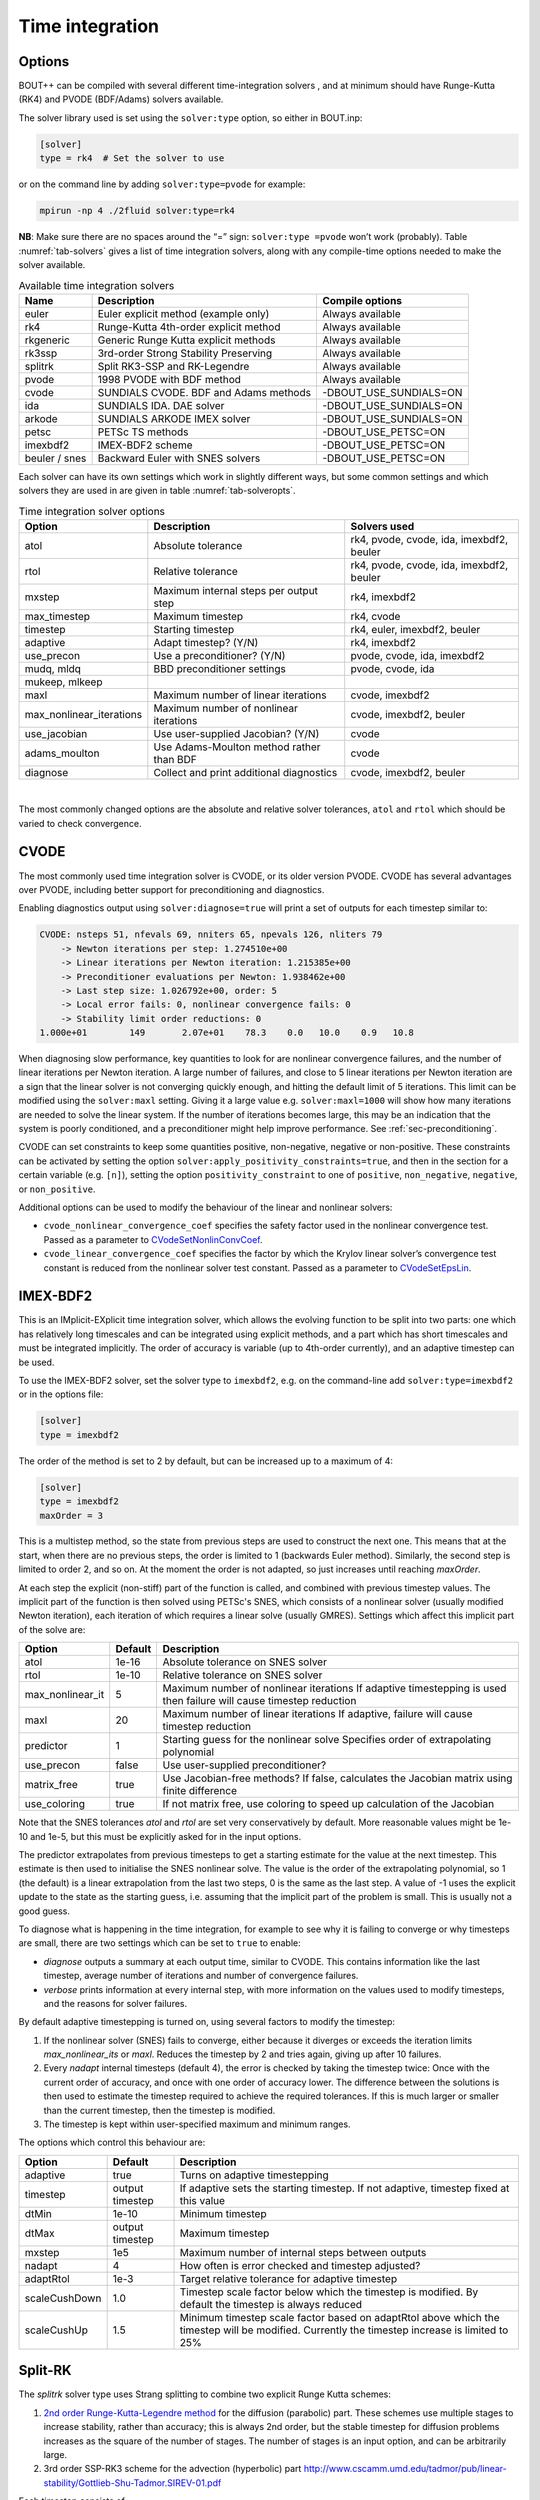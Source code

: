 .. _sec-time-integration:

Time integration
================

.. _sec-timeoptions:

Options
-------

BOUT++ can be compiled with several different time-integration solvers ,
and at minimum should have Runge-Kutta (RK4) and PVODE (BDF/Adams)
solvers available.

The solver library used is set using the ``solver:type`` option, so
either in BOUT.inp:

.. code-block:: cfg

    [solver]
    type = rk4  # Set the solver to use

or on the command line by adding ``solver:type=pvode`` for example:

.. code-block:: bash

    mpirun -np 4 ./2fluid solver:type=rk4

**NB**: Make sure there are no spaces around the “=” sign:
``solver:type =pvode`` won’t work (probably). Table :numref:`tab-solvers` gives
a list of time integration solvers, along with any compile-time options
needed to make the solver available.

.. _tab-solvers:
.. table:: Available time integration solvers
	   
   +---------------+-----------------------------------------+------------------------+
   | Name          | Description                             | Compile options        |
   +===============+=========================================+========================+
   | euler         | Euler explicit method (example only)    | Always available       |
   +---------------+-----------------------------------------+------------------------+
   | rk4           | Runge-Kutta 4th-order explicit method   | Always available       |
   +---------------+-----------------------------------------+------------------------+
   | rkgeneric     | Generic Runge Kutta explicit methods    | Always available       |
   +---------------+-----------------------------------------+------------------------+
   | rk3ssp        | 3rd-order Strong Stability Preserving   | Always available       |
   +---------------+-----------------------------------------+------------------------+
   | splitrk       | Split RK3-SSP and RK-Legendre           | Always available       |
   +---------------+-----------------------------------------+------------------------+
   | pvode         | 1998 PVODE with BDF method              | Always available       |
   +---------------+-----------------------------------------+------------------------+
   | cvode         | SUNDIALS CVODE. BDF and Adams methods   | -DBOUT_USE_SUNDIALS=ON |
   +---------------+-----------------------------------------+------------------------+
   | ida           | SUNDIALS IDA. DAE solver                | -DBOUT_USE_SUNDIALS=ON |
   +---------------+-----------------------------------------+------------------------+
   | arkode        | SUNDIALS ARKODE IMEX solver             | -DBOUT_USE_SUNDIALS=ON |
   +---------------+-----------------------------------------+------------------------+
   | petsc         | PETSc TS methods                        | -DBOUT_USE_PETSC=ON    |
   +---------------+-----------------------------------------+------------------------+
   | imexbdf2      | IMEX-BDF2 scheme                        | -DBOUT_USE_PETSC=ON    |
   +---------------+-----------------------------------------+------------------------+
   | beuler / snes | Backward Euler with SNES solvers        | -DBOUT_USE_PETSC=ON    |
   +---------------+-----------------------------------------+------------------------+

Each solver can have its own settings which work in slightly different
ways, but some common settings and which solvers they are used in are
given in table :numref:`tab-solveropts`.

.. _tab-solveropts:
.. table:: Time integration solver options
	   
   +--------------------------+--------------------------------------------+-------------------------------------+
   | Option                   | Description                                | Solvers used                        |
   +==========================+============================================+=====================================+
   | atol                     | Absolute tolerance                         | rk4, pvode, cvode, ida, imexbdf2,   |
   |                          |                                            | beuler                              |
   +--------------------------+--------------------------------------------+-------------------------------------+
   | rtol                     | Relative tolerance                         | rk4, pvode, cvode, ida, imexbdf2,   |
   |                          |                                            | beuler                              |
   +--------------------------+--------------------------------------------+-------------------------------------+
   | mxstep                   | Maximum internal steps                     | rk4, imexbdf2                       |
   |                          | per output step                            |                                     |
   +--------------------------+--------------------------------------------+-------------------------------------+
   | max\_timestep            | Maximum timestep                           | rk4, cvode                          |
   +--------------------------+--------------------------------------------+-------------------------------------+
   | timestep                 | Starting timestep                          | rk4, euler, imexbdf2, beuler        |
   +--------------------------+--------------------------------------------+-------------------------------------+
   | adaptive                 | Adapt timestep? (Y/N)                      | rk4, imexbdf2                       |
   +--------------------------+--------------------------------------------+-------------------------------------+
   | use\_precon              | Use a preconditioner? (Y/N)                | pvode, cvode, ida, imexbdf2         |
   +--------------------------+--------------------------------------------+-------------------------------------+
   | mudq, mldq               | BBD preconditioner settings                | pvode, cvode, ida                   |
   +--------------------------+--------------------------------------------+-------------------------------------+
   | mukeep, mlkeep           |                                            |                                     |
   +--------------------------+--------------------------------------------+-------------------------------------+
   | maxl                     | Maximum number of linear iterations        | cvode, imexbdf2                     |
   +--------------------------+--------------------------------------------+-------------------------------------+
   | max_nonlinear_iterations | Maximum number of nonlinear iterations     | cvode, imexbdf2, beuler             |
   +--------------------------+--------------------------------------------+-------------------------------------+
   | use\_jacobian            | Use user-supplied Jacobian? (Y/N)          | cvode                               |
   +--------------------------+--------------------------------------------+-------------------------------------+
   | adams\_moulton           | Use Adams-Moulton method                   | cvode                               |
   |                          | rather than BDF                            |                                     |
   +--------------------------+--------------------------------------------+-------------------------------------+
   | diagnose                 | Collect and print additional diagnostics   | cvode, imexbdf2, beuler             |
   +--------------------------+--------------------------------------------+-------------------------------------+

|

The most commonly changed options are the absolute and relative solver
tolerances, ``atol`` and ``rtol`` which should be varied to check
convergence.

CVODE
-----

The most commonly used time integration solver is CVODE, or its older
version PVODE. CVODE has several advantages over PVODE, including better
support for preconditioning and diagnostics.

Enabling diagnostics output using ``solver:diagnose=true`` will print a
set of outputs for each timestep similar to:

.. code-block:: bash

    CVODE: nsteps 51, nfevals 69, nniters 65, npevals 126, nliters 79
        -> Newton iterations per step: 1.274510e+00
        -> Linear iterations per Newton iteration: 1.215385e+00
        -> Preconditioner evaluations per Newton: 1.938462e+00
        -> Last step size: 1.026792e+00, order: 5
        -> Local error fails: 0, nonlinear convergence fails: 0
        -> Stability limit order reductions: 0
    1.000e+01        149       2.07e+01    78.3    0.0   10.0    0.9   10.8

When diagnosing slow performance, key quantities to look for are
nonlinear convergence failures, and the number of linear iterations per
Newton iteration. A large number of failures, and close to 5 linear
iterations per Newton iteration are a sign that the linear solver is not
converging quickly enough, and hitting the default limit of 5
iterations. This limit can be modified using the ``solver:maxl``
setting. Giving it a large value e.g. ``solver:maxl=1000`` will show how
many iterations are needed to solve the linear system. If the number of
iterations becomes large, this may be an indication that the system is
poorly conditioned, and a preconditioner might help improve performance.
See :ref:`sec-preconditioning`.

CVODE can set constraints to keep some quantities positive, non-negative,
negative or non-positive. These constraints can be activated by setting the
option ``solver:apply_positivity_constraints=true``, and then in the section
for a certain variable (e.g. ``[n]``), setting the option
``positivity_constraint`` to one of ``positive``, ``non_negative``,
``negative``, or ``non_positive``.

Additional options can be used to modify the behaviour of the linear and
nonlinear solvers:

- ``cvode_nonlinear_convergence_coef`` specifies the safety factor
  used in the nonlinear convergence test. Passed as a parameter to
  `CVodeSetNonlinConvCoef
  <https://sundials.readthedocs.io/en/latest/cvodes/Usage/SIM.html#c.CVodeSetNonlinConvCoef>`_.

- ``cvode_linear_convergence_coef`` specifies the factor by which the
  Krylov linear solver’s convergence test constant is reduced from the
  nonlinear solver test constant. Passed as a parameter to
  `CVodeSetEpsLin
  <https://sundials.readthedocs.io/en/latest/cvodes/Usage/SIM.html#c.CVodeSetEpsLin>`_.

IMEX-BDF2
---------

This is an IMplicit-EXplicit time integration solver, which allows the
evolving function to be split into two parts: one which has relatively
long timescales and can be integrated using explicit methods, and a
part which has short timescales and must be integrated implicitly. The
order of accuracy is variable (up to 4th-order currently), and an
adaptive timestep can be used.

To use the IMEX-BDF2 solver, set the solver type to ``imexbdf2``,
e.g. on the command-line add ``solver:type=imexbdf2`` or in the
options file:

.. code-block:: cfg

    [solver]
    type = imexbdf2


The order of the method is set to 2 by default, but can be increased up to a maximum of 4:

.. code-block:: cfg

    [solver]
    type = imexbdf2
    maxOrder = 3

This is a multistep method, so the state from previous steps are used
to construct the next one. This means that at the start, when there
are no previous steps, the order is limited to 1 (backwards Euler
method). Similarly, the second step is limited to order 2, and so
on. At the moment the order is not adapted, so just increases until
reaching `maxOrder`.

At each step the explicit (non-stiff) part of the function is called,
and combined with previous timestep values. The implicit part of the
function is then solved using PETSc's SNES, which consists of a
nonlinear solver (usually modified Newton iteration), each iteration
of which requires a linear solve (usually GMRES). Settings which
affect this implicit part of the solve are:

+------------------+-----------+----------------------------------------------------+
| Option           | Default   |Description                                         |
+==================+===========+====================================================+
| atol             | 1e-16     | Absolute tolerance on SNES solver                  |
+------------------+-----------+----------------------------------------------------+
| rtol             | 1e-10     | Relative tolerance on SNES solver                  |
+------------------+-----------+----------------------------------------------------+
| max_nonlinear_it | 5         | Maximum number of nonlinear iterations             |
|                  |           | If adaptive timestepping is used then              |
|                  |           | failure will cause timestep reduction              |
+------------------+-----------+----------------------------------------------------+
| maxl             | 20        | Maximum number of linear iterations                |
|                  |           | If adaptive, failure will cause timestep reduction |
+------------------+-----------+----------------------------------------------------+
| predictor        | 1         | Starting guess for the nonlinear solve             |
|                  |           | Specifies order of extrapolating polynomial        |
+------------------+-----------+----------------------------------------------------+
| use_precon       | false     | Use user-supplied preconditioner?                  |
+------------------+-----------+----------------------------------------------------+
| matrix_free      | true      | Use Jacobian-free methods? If false, calculates    |
|                  |           | the Jacobian matrix using finite difference        |
+------------------+-----------+----------------------------------------------------+
| use_coloring     | true      | If not matrix free, use coloring to speed up       |
|                  |           | calculation of the Jacobian                        |
+------------------+-----------+----------------------------------------------------+


Note that the SNES tolerances `atol` and `rtol` are set very conservatively by default. More reasonable
values might be 1e-10 and 1e-5, but this must be explicitly asked for in the input options.

The predictor extrapolates from previous timesteps to get a starting estimate for the value
at the next timestep. This estimate is then used to initialise the SNES nonlinear solve.
The value is the order of the extrapolating polynomial, so 1 (the default) is a linear extrapolation
from the last two steps, 0 is the same as the last step. A value of -1 uses the explicit
update to the state as the starting guess, i.e. assuming that the implicit part of the problem is small.
This is usually not a good guess.

To diagnose what is happening in the time integration, for example to see why it is
failing to converge or why timesteps are small, there are two settings which can be
set to ``true`` to enable:

- `diagnose` outputs a summary at each output time, similar to CVODE. This
  contains information like the last timestep, average number of iterations
  and number of convergence failures.
- `verbose` prints information at every internal step, with more information
  on the values used to modify timesteps, and the reasons for solver failures.

By default adaptive timestepping is turned on, using several factors to
modify the timestep:

#. If the nonlinear solver (SNES) fails to converge, either because it diverges or exceeds the iteration limits
   `max_nonlinear_its` or `maxl`. Reduces the timestep by 2 and tries again, giving up after 10 failures.

#. Every `nadapt` internal timesteps (default 4), the error is checked by taking the timestep twice:
   Once with the current order of accuracy, and once with one order of accuracy lower. The difference
   between the solutions is then used to estimate the timestep required to achieve the required
   tolerances. If this is much larger or smaller than the current timestep, then the timestep is modified.

#. The timestep is kept within user-specified maximum and minimum ranges.


The options which control this behaviour are:

+------------------+-----------+----------------------------------------------------+
| Option           | Default   |Description                                         |
+==================+===========+====================================================+
| adaptive         | true      | Turns on adaptive timestepping                     |
+------------------+-----------+----------------------------------------------------+
| timestep         | output    | If adaptive sets the starting timestep.            |
|                  | timestep  | If not adaptive, timestep fixed at this value      |
+------------------+-----------+----------------------------------------------------+
| dtMin            | 1e-10     | Minimum timestep                                   |
+------------------+-----------+----------------------------------------------------+
| dtMax            | output    | Maximum timestep                                   |
|                  | timestep  |                                                    |
+------------------+-----------+----------------------------------------------------+
| mxstep           | 1e5       | Maximum number of internal steps between outputs   |
+------------------+-----------+----------------------------------------------------+
| nadapt           | 4         | How often is error checked and timestep adjusted?  |
+------------------+-----------+----------------------------------------------------+
| adaptRtol        | 1e-3      | Target relative tolerance for adaptive timestep    |
+------------------+-----------+----------------------------------------------------+
| scaleCushDown    | 1.0       | Timestep scale factor below which the timestep is  |
|                  |           | modified. By default the timestep is always reduced|
+------------------+-----------+----------------------------------------------------+
| scaleCushUp      | 1.5       | Minimum timestep scale factor based on adaptRtol   |
|                  |           | above which the timestep will be modified.         |
|                  |           | Currently the timestep increase is limited to 25%  |
+------------------+-----------+----------------------------------------------------+


Split-RK
--------

The `splitrk` solver type uses Strang splitting to combine two
explicit Runge Kutta schemes:

#. `2nd order Runge-Kutta-Legendre method <https://doi.org/10.1016/j.jcp.2013.08.021>`_
   for the diffusion (parabolic) part. These schemes use
   multiple stages to increase stability, rather than accuracy; this
   is always 2nd order, but the stable timestep for diffusion
   problems increases as the square of the number of stages. The
   number of stages is an input option, and can be arbitrarily large.

#. 3rd order SSP-RK3 scheme for the advection (hyperbolic) part
   http://www.cscamm.umd.edu/tadmor/pub/linear-stability/Gottlieb-Shu-Tadmor.SIREV-01.pdf

Each timestep consists of

#. A half timestep of the diffusion part
#. A full timestep of the advection part
#. A half timestep of the diffusion part

Options to control the behaviour of the solver are:

+------------------+-----------+----------------------------------------------------+
| Option           | Default   |Description                                         |
+==================+===========+====================================================+
| timestep         | output    | If adaptive sets the starting timestep.            |
|                  | timestep  | If not adaptive, timestep fixed at this value      |
+------------------+-----------+----------------------------------------------------+
| nstages          | 10        | Number of stages in RKL step. Must be > 1          |
+------------------+-----------+----------------------------------------------------+
| diagnose         | false     |  Print diagnostic information                      |
+------------------+-----------+----------------------------------------------------+

And the adaptive timestepping options:

+---------------------+-----------+----------------------------------------------------+
| Option              | Default   |Description                                         |
+=====================+===========+====================================================+
| adaptive            | true      | Turn on adaptive timestepping                      |
+---------------------+-----------+----------------------------------------------------+
| atol                | 1e-10     | Absolute tolerance                                 |
+---------------------+-----------+----------------------------------------------------+
| rtol                | 1e-5      | Relative tolerance                                 |
+---------------------+-----------+----------------------------------------------------+
| max_timestep        | output    | Maximum internal timestep                          |
|                     | timestep  |                                                    |
+---------------------+-----------+----------------------------------------------------+
| max_timestep_change | 2         | Maximum factor by which the timestep by which the  |
|                     |           | time step can be changed at each step              |
+---------------------+-----------+----------------------------------------------------+
| mxstep              | 1000      | Maximum number of internal steps before output     |
+---------------------+-----------+----------------------------------------------------+
| adapt_period        | 1         | Number of internal steps between tolerance checks  |
+---------------------+-----------+----------------------------------------------------+

Backward Euler - SNES
---------------------

The `beuler` or `snes` solver type (either name can be used) is
intended mainly for solving steady-state problems, so integrates in
time using a stable but low accuracy method (Backward Euler). It uses
PETSc's SNES solvers to solve the nonlinear system at each timestep,
and adjusts the internal timestep to keep the number of SNES
iterations within a given range.

+---------------------------+---------------+----------------------------------------------------+
| Option                    | Default       |Description                                         |
+===========================+===============+====================================================+
| snes_type                 | newtonls      | PETSc SNES nonlinear solver (try anderson, qn)     |
+---------------------------+---------------+----------------------------------------------------+
| ksp_type                  | gmres         | PETSc KSP linear solver                            |
+---------------------------+---------------+----------------------------------------------------+
| pc_type                   | ilu / bjacobi | PETSc PC preconditioner (try hypre in parallel)    |
+---------------------------+---------------+----------------------------------------------------+
| pc_hypre_type             | pilut         | If ``pc_type = hypre``.                            |
|                           |               | Hypre preconditioner type: euclid, boomeramg       |
+---------------------------+---------------+----------------------------------------------------+
| max_nonlinear_iterations  | 20            | If exceeded, solve restarts with timestep / 2      |
+---------------------------+---------------+----------------------------------------------------+
| maxl                      | 20            | Maximum number of linear iterations                |
+---------------------------+---------------+----------------------------------------------------+
| atol                      | 1e-12         | Absolute tolerance of SNES solve                   |
+---------------------------+---------------+----------------------------------------------------+
| rtol                      | 1e-5          | Relative tolerance of SNES solve                   |
+---------------------------+---------------+----------------------------------------------------+
| upper_its                 | 80% max       | If exceeded, next timestep reduced by 10%          |
+---------------------------+---------------+----------------------------------------------------+
| lower_its                 | 50% max       | If under this, next timestep increased by 10%      |
+---------------------------+---------------+----------------------------------------------------+
| timestep                  | 1             | Initial timestep                                   |
+---------------------------+---------------+----------------------------------------------------+
| predictor                 | true          | Use linear predictor?                              |
+---------------------------+---------------+----------------------------------------------------+
| matrix_free               | false         | Matrix-free preconditioning?                       |
+---------------------------+---------------+----------------------------------------------------+
| matrix_free_operator      | false         | Use matrix free Jacobian-vector product?           |
+---------------------------+---------------+----------------------------------------------------+
| use_coloring              | true          | If ``matrix_free=false``, use coloring to speed up |
|                           |               | calculation of the Jacobian elements.              |
+---------------------------+---------------+----------------------------------------------------+
| lag_jacobian              | 50            | Re-use the Jacobian for successive inner solves    |
+---------------------------+---------------+----------------------------------------------------+
| kspsetinitialguessnonzero | false         | If true, Use previous solution as KSP initial      |
+---------------------------+---------------+----------------------------------------------------+
| use_precon                | false         | If ``matrix_free=true``, use user-supplied         |
|                           |               | preconditioner?                                    |
|                           |               | If false, the default PETSc preconditioner is used |
+---------------------------+---------------+----------------------------------------------------+
| diagnose                  | false         | Print diagnostic information every iteration       |
+---------------------------+---------------+----------------------------------------------------+
| stencil:cross             | 0             | If ``matrix_free=false`` and ``use_coloring=true`` |
| stencil:square            | 0             | Set the size and shape of the Jacobian coloring    |
| stencil:taxi              | 2             | stencil.                                           |
+---------------------------+---------------+----------------------------------------------------+
| force_symmetric_coloring  | false         | Ensure that the Jacobian coloring is symmetric     |
+---------------------------+---------------+----------------------------------------------------+

The predictor is linear extrapolation from the last two timesteps. It seems to be
effective, but can be disabled by setting ``predictor = false``.

The default `newtonls` SNES type can be very effective if combined
with Jacobian coloring: The coloring enables the Jacobian to be
calculated relatively efficiently; once a Jacobian matrix has been
calculated, effective preconditioners can be used to speed up
convergence.  It is important to note that the coloring assumes a star
stencil and so won't work for every problem: It assumes that each
evolving quantity is coupled to all other evolving quantities on the
same grid cell, and on all the neighbouring grid cells. If the RHS
function includes Fourier transforms, or matrix inversions
(e.g. potential solves) then these will introduce longer-range
coupling and the Jacobian calculation will give spurious
results. Generally the method will then fail to converge. Two
solutions are to a) switch to matrix-free (``matrix_free=true``), or b)
solve the matrix inversion as a constraint.

The `SNES type
<https://www.mcs.anl.gov/petsc/petsc-current/docs/manualpages/SNES/SNESType.html>`_
can be set through PETSc command-line options, or in the BOUT++
options as setting `snes_type`. Good choices for unpreconditioned
problems where the Jacobian is not available (``matrix_free=true``) seem to be `anderson
<https://www.mcs.anl.gov/petsc/petsc-current/docs/manualpages/SNES/SNESANDERSON.html#SNESANDERSON>`_
and `qn
<https://www.mcs.anl.gov/petsc/petsc-current/docs/manualpages/SNES/SNESQN.html#SNESQN>`_
(quasinewton).

Preconditioner types:

#. On one processor the ILU solver is typically very effective, and is usually the default
#. The Hypre package can be installed with PETSc and used as a preconditioner. One of the
   options available in Hypre is the Euler parallel ILU solver.
   Enable with command-line args ``-pc_type hypre -pc_hypre_type euclid -pc_hypre_euclid_levels k``
   where ``k`` is the level (1-8 typically).

Jacobian coloring stencil
~~~~~~~~~~~~~~~~~~~~~~~~~

The stencil used to create the Jacobian colouring can be varied,
depending on which numerical operators are in use.


``solver:stencil:cross = N``
e.g. for N == 2

.. code-block:: bash

        *
        *
    * * x * *
        *
        *


``solver:stencil:square = N``
e.g. for N == 2

.. code-block:: bash

    * * * * *
    * * * * *
    * * x * *
    * * * * *
    * * * * *

``solver:stencil:taxi = N``
e.g. for N == 2

.. code-block:: bash

        *
      * * *
    * * x * *
      * * *
        *

Setting ``solver:force_symmetric_coloring = true``, will make sure
that the jacobian colouring matrix is symmetric.  This will often
include a few extra non-zeros that the stencil will miss otherwise

ODE integration
---------------

The `Solver` class can be used to solve systems of ODEs inside a physics
model: Multiple Solver objects can exist besides the main one used for
time integration. Example code is in ``examples/test-integrate``.

To use this feature, systems of ODEs must be represented by a class
derived from `PhysicsModel`.

::

    class MyFunction : public PhysicsModel {
     public:
      int init(bool restarting) {
        // Initialise ODE
        // Add variables to solver as usual
        solver->add(result, "result");
        ...
      }

      int rhs(BoutReal time) {
        // Specify derivatives of fields as usual
        ddt(result) = ...
      }
     private:
      Field3D result;
    };

To solve this ODE, create a new `Solver` object::

    Solver* ode = Solver::create(Options::getRoot()->getSection("ode"));

This will look in the section ``[ode]`` in the options file.
**Important:** To prevent this solver overwriting the main restart files
with its own restart files, either disable restart files:

.. code-block:: cfg

    [ode]
    enablerestart = false

or specify a different directory to put the restart files:

.. code-block:: cfg

    [ode]
    restartdir = ode  # Restart files ode/BOUT.restart.0.nc, ...

Create a model object, and pass it to the solver::

    MyFunction* model = new MyFunction();
    ode->setModel(model);

Finally tell the solver to perform the integration::

    ode->solve(5, 0.1);

The first argument is the number of steps to take, and the second is the
size of each step. These can also be specified in the options, so
calling

::

    ode->solve();

will cause ode to look in the input for ``nout`` and ``timestep``
options:

.. code-block:: cfg

    [ode]
    nout = 5
    timestep = 0.1

Finally, delete the model and solver when finished::

    delete model;
    delete solver;

**Note:** If an ODE needs to be solved multiple times, at the moment it
is recommended to delete the solver, and create a new one each time.

.. _sec-preconditioning:

Preconditioning
---------------

At every time step, an implicit scheme such as BDF has to solve a
non-linear problem to find the next solution. This is usually done using
Newton’s method, each step of which involves solving a linear (matrix)
problem. For :math:`N` evolving variables is an :math:`N\times N` matrix
and so can be very large. By default matrix-free methods are used, in
which the Jacobian :math:`\mathcal{J}` is approximated by finite
differences (see next subsection), and so this matrix never needs to be
explicitly calculated. Finding a solution to this matrix can still be
difficult, particularly as :math:`\delta t` gets large compared with
some time-scales in the system (i.e. a stiff problem).

A preconditioner is a function which quickly finds an approximate
solution to this matrix, speeding up convergence to a solution. A
preconditioner does not need to include all the terms in the problem
being solved, as the preconditioner only affects the convergence rate
and not the final solution. A good preconditioner can therefore
concentrate on solving the parts of the problem with the fastest
time-scales.

A simple example  [1]_ is a coupled wave equation, solved in the
``test-precon`` example code:

.. math::

   \frac{\partial u}{\partial t} = \partial_{||}v \qquad \frac{\partial
   v}{\partial t} = \partial_{||} u

First, calculate the Jacobian of this set of equations by taking
partial derivatives of the time-derivatives with respect to each of the
evolving variables

.. math::

   \mathcal{J} = (\begin{array}{cc}
   \frac{\partial}{\partial u}\frac{\partial u}{\partial t} &
   \frac{\partial}{\partial v}\frac{\partial u}{\partial t}\\
   \frac{\partial}{\partial u}\frac{\partial v}{\partial t} &
   \frac{\partial}{\partial v}\frac{\partial v}{\partial t}
   \end{array}
   ) = (\begin{array}{cc}
   0 & \partial_{||} \\
   \partial_{||} & 0
   \end{array}
   )

In this case :math:`\frac{\partial u}{\partial t}` doesn’t depend on
:math:`u` nor :math:`\frac{\partial v}{\partial t}` on :math:`v`, so the
diagonal is empty. Since the equations are linear, the Jacobian doesn’t
depend on :math:`u` or :math:`v` and so

.. math::

   \frac{\partial}{\partial t}(\begin{array}{c} u \\
   v \end{array}) = \mathcal{J} (\begin{array}{c} u \\
   v \end{array} )

In general for non-linear functions :math:`\mathcal{J}` gives the
change in time-derivatives in response to changes in the state variables
:math:`u` and :math:`v`.

In implicit time stepping, the preconditioner needs to solve an equation

.. math::

   \mathcal{I} - \gamma \mathcal{J}

where :math:`\mathcal{I}` is the identity matrix, and :math:`\gamma`
depends on the time step and method (e.g. :math:`\gamma = \delta t` for
backwards Euler method). For the simple wave equation problem, this is

.. math::

   \mathcal{I} - \gamma \mathcal{J} = (\begin{array}{cc}
   1 & -\gamma\partial_{||} \\
   -\gamma\partial_{||} & 1
   \end{array}
   )

This matrix can be block inverted using Schur factorisation  [2]_

.. math::

   (\begin{array}{cc}
     {\mathbf{E}} & {\mathbf{U}} \\
     {\mathbf{L}} & {\mathbf{D}}
   \end{array})^{-1}
    = (\begin{array}{cc}
     {\mathbf{I}} & -{\mathbf{E}}^{-1}{\mathbf{U}} \\
     0 & {\mathbf{I}}
   \end{array}
   )(\begin{array}{cc}
     {\mathbf{E}}^{-1} & 0 \\
     0 & {\mathbf{P}}_{Schur}^{-1}
   \end{array}
   )(\begin{array}{cc}
     {\mathbf{I}} & 0 \\
     -{\mathbf{L}}{\mathbf{E}}^{-1} & {\mathbf{I}}
   \end{array}
   )

where
:math:`{\mathbf{P}}_{Schur} = {\mathbf{D}} - {\mathbf{L}}{\mathbf{E}}^{-1}{\mathbf{U}}`
Using this, the wave problem becomes:

.. math::
   :label: precon

   (\begin{array}{cc} 1 & -\gamma\partial_{||} \\
   -\gamma\partial_{||} & 1 \end{array})^{-1} = (\begin{array}{cc} 1 & \gamma\partial_{||}\\
   0 & 1 \end{array} )(\begin{array}{cc} 1 & 0 \\
   0 & (1 -\gamma^2\partial^2_{||})^{-1} \end{array} )(\begin{array}{cc} 1 & 0\\
   \gamma\partial_{||} & 1 \end{array} )

The preconditioner is implemented by defining a function of the form

::

    int precon(BoutReal t, BoutReal gamma, BoutReal delta) {
      ...
    }

which takes as input the current time, the :math:`\gamma` factor
appearing above, and :math:`\delta` which is only important for
constrained problems (not discussed here... yet). The current state of
the system is stored in the state variables (here ``u`` and ``v`` ),
whilst the vector to be preconditioned is stored in the time derivatives
(here ``ddt(u)`` and ``ddt(v)`` ). At the end of the preconditioner the
result should be in the time derivatives. A preconditioner which is just
the identity matrix and so does nothing is therefore::

    int precon(BoutReal t, BoutReal gamma, BoutReal delta) {
    }

To implement the preconditioner in equation :eq:`precon`, first apply the
rightmost matrix to the given vector:

.. math::

   (\begin{array}{c}
   \texttt{ddt(u)} \\
   \texttt{ddt(v)}
   \end{array}
   ) = (\begin{array}{cc}
   1 & 0 \\
   \gamma\partial_{||} & 1
   \end{array}
   )(\begin{array}{c}
   \texttt{ddt(u)} \\
   \texttt{ddt(v)}
   \end{array}
   )

::

    int precon(BoutReal t, BoutReal gamma, BoutReal delta) {
      mesh->communicate(ddt(u));
      //ddt(u) = ddt(u);
      ddt(v) = gamma*Grad_par(ddt(u)) + ddt(v);

note that since the preconditioner is linear, it doesn’t depend on
:math:`u` or :math:`v`. As in the RHS function, since we are taking a
differential of ``ddt(u)``, it first needs to be communicated to
exchange guard cell values.

The second matrix

.. math::

   (\begin{array}{c}
   \texttt{ddt(u)} \\
   \texttt{ddt(v)}
   \end{array}
   ) \rightarrow (\begin{array}{cc}
   1 & 0 \\
   0 & (1 - \gamma^2\partial^2_{||})^{-1}
   \end{array}
   )(\begin{array}{c}
   \texttt{ddt(u)} \\
   \texttt{ddt(v)}
   \end{array}
   )

doesn’t alter :math:`u`, but solves a parabolic equation in the
parallel direction. There is a solver class to do this called
`InvertPar` which solves the equation :math:`(A + B\partial_{||}^2)x =
b` where :math:`A` and :math:`B` are `Field2D` or constants [3]_. In
`PhysicsModel::init` we create one of these solvers::

    InvertPar *inv; // Parallel inversion class
    int init(bool restarting) {
       ...
       inv = InvertPar::Create();
       inv->setCoefA(1.0);
       ...
    }

In the preconditioner we then use this solver to update :math:`v`::

      inv->setCoefB(-SQ(gamma));
      ddt(v) = inv->solve(ddt(v));

which solves
:math:`ddt(v) \rightarrow (1 - \gamma^2\partial_{||}^2)^{-1} ddt(v)`.
The final matrix just updates :math:`u` using this new solution for
:math:`v`

.. math::

   (\begin{array}{c}
   \texttt{ddt(u)} \\
   \texttt{ddt(v)}
   \end{array}
   ) \rightarrow (\begin{array}{cc}
   1 & \gamma\partial_{||} \\
   0 & 1
   \end{array}
   )(\begin{array}{c}
   \texttt{ddt(u)} \\
   \texttt{ddt(v)}
   \end{array}
   )

::

      mesh->communicate(ddt(v));
      ddt(u) = ddt(u) + gamma*Grad_par(ddt(v));

Finally, boundary conditions need to be imposed, which should be
consistent with the conditions used in the RHS::

      ddt(u).applyBoundary("dirichlet");
      ddt(v).applyBoundary("dirichlet");

To use the preconditioner, pass the function to the solver in
`PhysicsModel::init`::

    int init(bool restarting) {
      solver->setPrecon(precon);
      ...
    }

then in the ``BOUT.inp`` settings file switch on the preconditioner

.. code-block:: bash

    [solver]
    type = cvode          # Need CVODE or PETSc
    use_precon = true     # Use preconditioner
    rightprec = false     # Use Right preconditioner (default left)

Jacobian function
-----------------

DAE constraint equations
------------------------

Using the IDA or IMEX-BDF2 solvers, BOUT++ can solve Differential
Algebraic Equations (DAEs), in which algebraic constraints are used for
some variables. Examples of how this is used are in the
``examples/constraints`` subdirectory.

First the variable to be constrained is added to the solver, in a
similar way to time integrated variables. For example

::

    Field3D phi;
    ...
    solver->constraint(phi, ddt(phi), "phi");

The first argument is the variable to be solved for (constrained). The
second argument is the field to contain the residual (error). In this
example the time derivative field ``ddt(phi)`` is used, but it could
be another `Field3D` variable. The solver will attempt to
find a solution to the first argument (``phi`` here) such that the
second argument (``ddt(phi)``) is zero to within tolerances.

In the RHS function the residual should be calculated. In this example
(``examples/constraints/drift-wave-constraint``) we have::

    ddt(phi) = Delp2(phi) - Vort;

so the time integration solver includes the algebraic constraint
``Delp2(phi) = Vort`` i.e. (:math:`\nabla_\perp^2\phi = \omega`).

IMEX-BDF2
---------

This is an implicit-explicit multistep method, which uses the PETSc
library for the SNES nonlinear solver. To use this solver, BOUT++ must
have been configured with PETSc support, and the solver type set to
``imexbdf2``

::

    [solver]
    type = imexbdf2

For examples of using IMEX-BDF2, see the ``examples/IMEX/``
subdirectory, in particular the ``diffusion-nl``, ``drift-wave`` and
``drift-wave-constrain`` examples.

The time step is currently fixed (not adaptive), and defaults to the
output timestep. To set a smaller internal timestep, the
``solver:timestep`` option can be set. If the timestep is too large,
then the explicit part of the problem may become unstable, or the
implicit part may fail to converge.

The implicit part of the problem can be solved matrix-free, in which
case the Jacobian-vector product is approximated using finite
differences. This is currently the default, and can be set on the
command-line using the options::

     solver:matrix_free=true  -snes_mf

Note the ``-snes_mf`` flag which is passed to PETSc. When using a matrix
free solver, the Jacobian is not calculated and so the amount of memory
used is minimal. However, since the Jacobian is not known, many standard
preconditioning methods cannot be used, and so in many cases a custom
preconditioner is needed to obtain good convergence.

An experimental feature uses PETSc’s ability to calculate the Jacobian
using finite differences. This can then speed up the linear solve, and
allows more options for preconditioning. To enable this option::

     solver:matrix_free=false

There are two ways to calculate the Jacobian: A brute force method which
is set up by this call to PETSc which is generally very slow, and a
“coloring” scheme which can be quite fast and is the default. Coloring
uses knowledge of where the non-zero values are in the Jacobian, to work
out which rows can be calculated simultaneously. The coloring code in
IMEX-BDF2 currently assumes that every field is coupled to every other
field in a star pattern: one cell on each side, a 7 point stencil for 3D
fields. If this is not the case for your problem, then the solver may
not converge.

The brute force method can be useful for comparing the Jacobian
structure, so to turn off coloring::

     solver:use_coloring=false

Using MatView calls, or the ``-mat_view`` PETSc options, the non-zero
structure of the Jacobian can be plotted or printed.

Monitoring the simulation output
--------------------------------

Monitoring of the solution can be done at two levels: output monitoring,
and timestep monitoring. Output monitoring occurs only when data is
written to file, whereas timestep monitoring is every timestep and so
(usually) much more frequent. Examples of both are in
``examples/monitor`` and ``examples/monitor-newapi``.

**Output monitoring**: At every output timestep the solver calls a
monitor method of the BoutMonitor class, which writes the output dump file,
calculates and prints timing information and estimated time remaining. If you
want to run additional code or write data to a different file, you can
implement the outputMonitor method of PhysicsModel::

    int outputMonitor(BoutReal simtime, int iter, int nout)

The first input is the current simulation time, the second is the output
number, and the last is the total number of outputs requested.
This method is called by a monitor object PhysicsModel::modelMonitor, which
writes the restart files at the same time. You can change the frequency at which
the monitor is called by calling, in PhysicsModel::init::

    modelMonitor.setTimestep(new_timestep)

where ``new_timestep`` is a BoutReal which is either ``timestep*n`` or
``timestep/n`` for an integer ``n``. Note that this will change the frequency
of writing restarts as well as of calling ``outputMonitor()``.

You can also add custom monitor object(s) for more flexibility.

You can call your output monitor class whatever you like, but it must be a
subclass of Monitor and provide the method ``call`` which takes 4 inputs and
returns an int::

    class MyOutputMonitor : public Monitor {
      int call(Solver *solver, BoutReal simtime, int iter, int NOUT) {
        ...
      }
    };

The first input is the solver object, the second is the current
simulation time, the third is the output number, and the last is the
total number of outputs requested. To get the solver to call this
function every output time, define a `MyOutputMonitor` object as a member of your
PhysicsModel::

      MyOutputMonitor my_output_monitor;

and put in your `PhysicsModel::init` code::

      solver->addMonitor(&my_output_monitor);

Note that the solver only stores a pointer to the `Monitor`, so you must make sure
the object is persistent, e.g. a member of a `PhysicsModel` class, not a local
variable in a constructor. If you want to later remove a monitor, you can do so with::

      solver->removeMonitor(&my_output_monitor);

A simple example using this monitor is::

    class MyOutputMonitor: public Monitor{
    public:
      MyOutputMonitor(BoutReal timestep=-1):Monitor(timestep){};
      int call(Solver *solver, BoutReal simtime, int iter, int NOUT) override;
    };

    int MyOutputMonitor::call(Solver *solver, BoutReal simtime, int iter, int NOUT) {
      output.write("Output monitor, time = %e, step %d of %d\n",
                   simtime, iter, NOUT);
      return 0;
    }

    MyOutputMonitor my_monitor;

    int init(bool restarting) {
      solver->addMonitor(&my_monitor);
    }

See the monitor example (``examples/monitor``) for full code.

**Timestep monitoring**: This uses functions instead of objects. First define a
monitor function::

    int my_timestep_monitor(Solver *solver, BoutReal simtime, BoutReal lastdt) {
      ...
    }

where ``simtime`` will again contain the current simulation time, and
``lastdt`` the last timestep taken. Add this function to the solver::

      solver->addTimestepMonitor(my_timestep_monitor);

Timestep monitoring is disabled by default, unlike output monitoring. To
enable timestep monitoring, set in the options file (BOUT.inp)::

    [solver]
    monitor_timestep = true

or put on the command line ``solver:monitor_timestep=true`` . When this
is enabled, it will change how solvers like CVODE and PVODE (the default
solvers) are used. Rather than being run in NORMAL mode, they will
instead be run in SINGLE\_STEP mode (see the SUNDIALS notes
here:\ https://computation.llnl.gov/casc/sundials/support/notes.html).
This may in some cases be less efficient.


Implementation internals
------------------------

The solver is the interface between BOUT++ and the time-integration
code such as SUNDIALS. All solvers implement the `Solver`
class interface (see ``src/solver/generic_solver.hxx``).

First all the fields which are to be evolved need to be added to the
solver. These are always done in pairs, the first specifying the field,
and the second the time-derivative::

    void add(Field2D &v, Field2D &F_v, const char* name);

This is normally called in the `PhysicsModel::init` initialisation routine.
Some solvers (e.g. IDA) can support constraints, which need to be added
in the same way as evolving fields::

    bool constraints();
    void constraint(Field2D &v, Field2D &C_v, const char* name);

The ``constraints()`` function tests whether or not the current solver
supports constraints. The format of ``constraint(...)`` is the same as
``add``, except that now the solver will attempt to make ``C_v`` zero.
If ``constraint`` is called when the solver doesn’t support them then an
error should occur.

If the physics model implements a preconditioner or Jacobian-vector
multiplication routine, these can be passed to the solver during
initialisation::

    typedef int (*PhysicsPrecon)(BoutReal t, BoutReal gamma, BoutReal delta);
    void setPrecon(PhysicsPrecon f); // Specify a preconditioner
    typedef int (*Jacobian)(BoutReal t);
    void setJacobian(Jacobian j); // Specify a Jacobian

If the solver doesn’t support these functions then the calls will just
be ignored.

Once the problem to be solved has been specified, the solver can be
initialised using::

    int init();

which returns an error code (0 on success). This is currently called in
:doc:`bout++.cxx<../_breathe_autogen/file/bout_09_09_8cxx>`::

    if (solver.init()) {
      output.write("Failed to initialise solver. Aborting\n");
      return(1);
    }

which passes the (physics module) RHS function `PhysicsModel::rhs` to the
solver along with the number and size of the output steps.

::

    typedef int (*MonitorFunc)(BoutReal simtime, int iter, int NOUT);
    int run(MonitorFunc f);

.. [1]
   Taken from a talk by L.Chacon available here
   https://bout2011.llnl.gov/pdf/talks/Chacon_bout2011.pdf

.. [2]
   See paper https://arxiv.org/abs/1209.2054 for an application to
   2-fluid equations

.. [3] This `InvertPar` class can handle cases with closed
   field-lines and twist-shift boundary conditions for tokamak
   simulations
